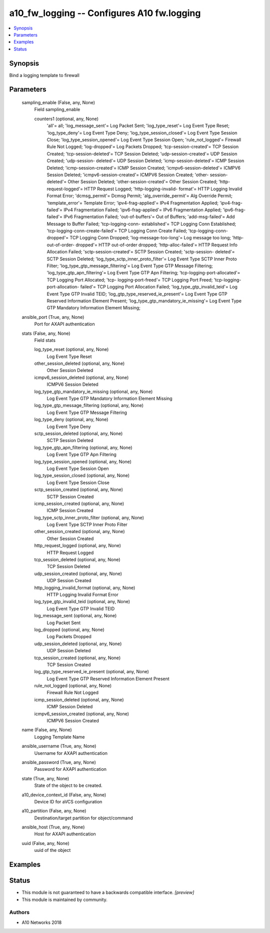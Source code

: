 .. _a10_fw_logging_module:


a10_fw_logging -- Configures A10 fw.logging
===========================================

.. contents::
   :local:
   :depth: 1


Synopsis
--------

Bind a logging template to firewall






Parameters
----------

  sampling_enable (False, any, None)
    Field sampling_enable


    counters1 (optional, any, None)
      'all'= all; 'log_message_sent'= Log Packet Sent; 'log_type_reset'= Log Event Type Reset; 'log_type_deny'= Log Event Type Deny; 'log_type_session_closed'= Log Event Type Session Close; 'log_type_session_opened'= Log Event Type Session Open; 'rule_not_logged'= Firewall Rule Not Logged; 'log-dropped'= Log Packets Dropped; 'tcp-session-created'= TCP Session Created; 'tcp-session-deleted'= TCP Session Deleted; 'udp-session-created'= UDP Session Created; 'udp-session- deleted'= UDP Session Deleted; 'icmp-session-deleted'= ICMP Session Deleted; 'icmp-session-created'= ICMP Session Created; 'icmpv6-session-deleted'= ICMPV6 Session Deleted; 'icmpv6-session-created'= ICMPV6 Session Created; 'other- session-deleted'= Other Session Deleted; 'other-session-created'= Other Session Created; 'http-request-logged'= HTTP Request Logged; 'http-logging-invalid- format'= HTTP Logging Invalid Format Error; 'dcmsg_permit'= Dcmsg Permit; 'alg_override_permit'= Alg Override Permit; 'template_error'= Template Error; 'ipv4-frag-applied'= IPv4 Fragmentation Applied; 'ipv4-frag-failed'= IPv4 Fragmentation Failed; 'ipv6-frag-applied'= IPv6 Fragmentation Applied; 'ipv6-frag-failed'= IPv6 Fragmentation Failed; 'out-of-buffers'= Out of Buffers; 'add-msg-failed'= Add Message to Buffer Failed; 'tcp-logging-conn- established'= TCP Logging Conn Established; 'tcp-logging-conn-create-failed'= TCP Logging Conn Create Failed; 'tcp-logging-conn-dropped'= TCP Logging Conn Dropped; 'log-message-too-long'= Log message too long; 'http-out-of-order- dropped'= HTTP out-of-order dropped; 'http-alloc-failed'= HTTP Request Info Allocation Failed; 'sctp-session-created'= SCTP Session Created; 'sctp-session- deleted'= SCTP Session Deleted; 'log_type_sctp_inner_proto_filter'= Log Event Type SCTP Inner Proto Filter; 'log_type_gtp_message_filtering'= Log Event Type GTP Message Filtering; 'log_type_gtp_apn_filtering'= Log Event Type GTP Apn Filtering; 'tcp-logging-port-allocated'= TCP Logging Port Allocated; 'tcp- logging-port-freed'= TCP Logging Port Freed; 'tcp-logging-port-allocation- failed'= TCP Logging Port Allocation Failed; 'log_type_gtp_invalid_teid'= Log Event Type GTP Invalid TEID; 'log_gtp_type_reserved_ie_present'= Log Event Type GTP Reserved Information Element Present; 'log_type_gtp_mandatory_ie_missing'= Log Event Type GTP Mandatory Information Element Missing;



  ansible_port (True, any, None)
    Port for AXAPI authentication


  stats (False, any, None)
    Field stats


    log_type_reset (optional, any, None)
      Log Event Type Reset


    other_session_deleted (optional, any, None)
      Other Session Deleted


    icmpv6_session_deleted (optional, any, None)
      ICMPV6 Session Deleted


    log_type_gtp_mandatory_ie_missing (optional, any, None)
      Log Event Type GTP Mandatory Information Element Missing


    log_type_gtp_message_filtering (optional, any, None)
      Log Event Type GTP Message Filtering


    log_type_deny (optional, any, None)
      Log Event Type Deny


    sctp_session_deleted (optional, any, None)
      SCTP Session Deleted


    log_type_gtp_apn_filtering (optional, any, None)
      Log Event Type GTP Apn Filtering


    log_type_session_opened (optional, any, None)
      Log Event Type Session Open


    log_type_session_closed (optional, any, None)
      Log Event Type Session Close


    sctp_session_created (optional, any, None)
      SCTP Session Created


    icmp_session_created (optional, any, None)
      ICMP Session Created


    log_type_sctp_inner_proto_filter (optional, any, None)
      Log Event Type SCTP Inner Proto Filter


    other_session_created (optional, any, None)
      Other Session Created


    http_request_logged (optional, any, None)
      HTTP Request Logged


    tcp_session_deleted (optional, any, None)
      TCP Session Deleted


    udp_session_created (optional, any, None)
      UDP Session Created


    http_logging_invalid_format (optional, any, None)
      HTTP Logging Invalid Format Error


    log_type_gtp_invalid_teid (optional, any, None)
      Log Event Type GTP Invalid TEID


    log_message_sent (optional, any, None)
      Log Packet Sent


    log_dropped (optional, any, None)
      Log Packets Dropped


    udp_session_deleted (optional, any, None)
      UDP Session Deleted


    tcp_session_created (optional, any, None)
      TCP Session Created


    log_gtp_type_reserved_ie_present (optional, any, None)
      Log Event Type GTP Reserved Information Element Present


    rule_not_logged (optional, any, None)
      Firewall Rule Not Logged


    icmp_session_deleted (optional, any, None)
      ICMP Session Deleted


    icmpv6_session_created (optional, any, None)
      ICMPV6 Session Created



  name (False, any, None)
    Logging Template Name


  ansible_username (True, any, None)
    Username for AXAPI authentication


  ansible_password (True, any, None)
    Password for AXAPI authentication


  state (True, any, None)
    State of the object to be created.


  a10_device_context_id (False, any, None)
    Device ID for aVCS configuration


  a10_partition (False, any, None)
    Destination/target partition for object/command


  ansible_host (True, any, None)
    Host for AXAPI authentication


  uuid (False, any, None)
    uuid of the object









Examples
--------

.. code-block:: yaml+jinja

    





Status
------




- This module is not guaranteed to have a backwards compatible interface. *[preview]*


- This module is maintained by community.



Authors
~~~~~~~

- A10 Networks 2018

